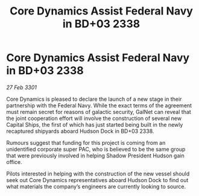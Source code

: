 :PROPERTIES:
:ID:       7318500f-a272-471e-ae7d-6d7a8d316600
:END:
#+title: Core Dynamics Assist Federal Navy in BD+03 2338
#+filetags: :galnet:

* Core Dynamics Assist Federal Navy in BD+03 2338

/27 Feb 3301/

Core Dynamics is pleased to declare the launch of a new stage in their partnership with the Federal Navy. While the exact terms of the agreement must remain secret for reasons of galactic security, GalNet can reveal that the joint cooperation effort will involve the construction of several new Capital Ships, the first of which has just started being built in the newly recaptured shipyards aboard Hudson Dock in BD+03 2338.  

Rumours suggest that funding for this project is coming from an unidentified corporate super PAC, who is believed to be the same group that were previously involved in helping Shadow President Hudson gain office. 

Pilots interested in helping with the construction of the new vessel should seek out Core Dynamics representatives aboard Hudson Dock to find out what materials the company’s engineers are currently looking to source.
